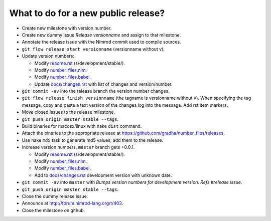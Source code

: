 ====================================
What to do for a new public release?
====================================

* Create new milestone with version number.
* Create new dummy issue `Release versionname` and assign to that milestone.
* Annotate the release issue with the Nimrod commit used to compile sources.
* ``git flow release start versionname`` (versionname without v).
* Update version numbers:

  * Modify `readme.rst <../readme.rst>`_ (s/development/stable/).
  * Modify `number_files.nim <../number_files.nim>`_.
  * Modify `number_files.babel <../number_files.babel>`_.
  * Update `docs/changes.rst <changes.rst>`_ with list of changes and
    version/number.

* ``git commit -av`` into the release branch the version number changes.
* ``git flow release finish versionname`` (the tagname is versionname without
  ``v``).  When specifying the tag message, copy and paste a text version of
  the changes log into the message. Add rst item markers.
* Move closed issues to the release milestone.
* ``git push origin master stable --tags``.
* Build binaries for macosx/linux with nake ``dist`` command.
* Attach the binaries to the appropriate release at
  `https://github.com/gradha/number_files/releases
  <https://github.com/gradha/number_files/releases>`_.
* Use nake ``md5`` task to generate md5 values, add them to the release.
* Increase version numbers, ``master`` branch gets +0.0.1.

  * Modify `readme.rst <../readme.rst>`_ (s/development/stable/).
  * Modify `number_files.nim <../number_files.nim>`_.
  * Modify `number_files.babel <../number_files.babel>`_.
  * Add to `docs/changes.rst <changes.rst>`_ development version with unknown
    date.

* ``git commit -av`` into ``master`` with *Bumps version numbers for
  development version. Refs #release issue*.
* ``git push origin master stable --tags``.
* Close the dummy release issue.
* Announce at http://forum.nimrod-lang.org/t/403.
* Close the milestone on github.
